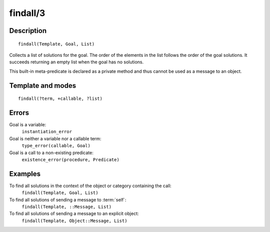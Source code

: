 
.. index:: findall/3
.. _methods_findall_3:

findall/3
=========

Description
-----------

::

   findall(Template, Goal, List)

Collects a list of solutions for the goal. The order of the elements in
the list follows the order of the goal solutions. It succeeds returning
an empty list when the goal has no solutions.

This built-in meta-predicate is declared as a private method and thus
cannot be used as a message to an object.

Template and modes
------------------

::

   findall(?term, +callable, ?list)

Errors
------

Goal is a variable:
   ``instantiation_error``
Goal is neither a variable nor a callable term:
   ``type_error(callable, Goal)``
Goal is a call to a non-existing predicate:
   ``existence_error(procedure, Predicate)``

Examples
--------

To find all solutions in the context of the object or category containing the call:
   ``findall(Template, Goal, List)``
To find all solutions of sending a message to :term:`self`:
   ``findall(Template, ::Message, List)``
To find all solutions of sending a message to an explicit object:
   ``findall(Template, Object::Message, List)``

.. seealso::

   :ref:`methods_bagof_3`,
   :ref:`methods_findall_4`,
   :ref:`methods_forall_2`,
   :ref:`methods_setof_3`
